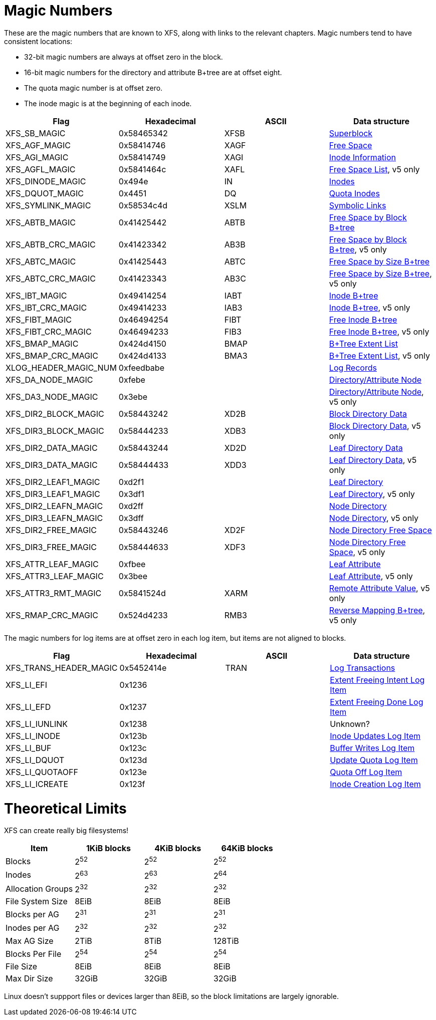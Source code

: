 = Magic Numbers

These are the magic numbers that are known to XFS, along with links to the
relevant chapters.  Magic numbers tend to have consistent locations:

* 32-bit magic numbers are always at offset zero in the block.
* 16-bit magic numbers for the directory and attribute B+tree are at offset eight.
* The quota magic number is at offset zero.
* The inode magic is at the beginning of each inode.

[options="header"]
|=====
| Flag				| Hexadecimal	| ASCII	| Data structure
| +XFS_SB_MAGIC+		| 0x58465342	| XFSB	| xref:Superblocks[Superblock]
| +XFS_AGF_MAGIC+		| 0x58414746	| XAGF	| xref:AG_Free_Space_Block[Free Space]
| +XFS_AGI_MAGIC+		| 0x58414749	| XAGI	| xref:Inode_Information[Inode Information]
| +XFS_AGFL_MAGIC+		| 0x5841464c	| XAFL	| xref:AG_Free_List[Free Space List], v5 only
| +XFS_DINODE_MAGIC+		| 0x494e	| IN	| xref:Inode_Core[Inodes]
| +XFS_DQUOT_MAGIC+		| 0x4451	| DQ	| xref:Quota_Inodes[Quota Inodes]
| +XFS_SYMLINK_MAGIC+		| 0x58534c4d	| XSLM	| xref:Extent_Symbolic_Links[Symbolic Links]
| +XFS_ABTB_MAGIC+		| 0x41425442	| ABTB	| xref:AG_Free_Space_Btrees[Free Space by Block B+tree]
| +XFS_ABTB_CRC_MAGIC+		| 0x41423342	| AB3B	| xref:AG_Free_Space_Btrees[Free Space by Block B+tree], v5 only
| +XFS_ABTC_MAGIC+		| 0x41425443	| ABTC	| xref:AG_Free_Space_Btrees[Free Space by Size B+tree]
| +XFS_ABTC_CRC_MAGIC+		| 0x41423343	| AB3C	| xref:AG_Free_Space_Btrees[Free Space by Size B+tree], v5 only
| +XFS_IBT_MAGIC+		| 0x49414254	| IABT	| xref:Inode_Btrees[Inode B+tree]
| +XFS_IBT_CRC_MAGIC+		| 0x49414233	| IAB3	| xref:Inode_Btrees[Inode B+tree], v5 only
| +XFS_FIBT_MAGIC+		| 0x46494254	| FIBT	| xref:Inode_Btrees[Free Inode B+tree]
| +XFS_FIBT_CRC_MAGIC+		| 0x46494233	| FIB3	| xref:Inode_Btrees[Free Inode B+tree], v5 only
| +XFS_BMAP_MAGIC+		| 0x424d4150	| BMAP	| xref:Btree_Extent_List[B+Tree Extent List]
| +XFS_BMAP_CRC_MAGIC+		| 0x424d4133	| BMA3	| xref:Btree_Extent_List[B+Tree Extent List], v5 only
| +XLOG_HEADER_MAGIC_NUM+	| 0xfeedbabe	|     	| xref:Log_Records[Log Records]
| +XFS_DA_NODE_MAGIC+		| 0xfebe	|     	| xref:Directory_Attribute_Internal_Node[Directory/Attribute Node]
| +XFS_DA3_NODE_MAGIC+		| 0x3ebe	|     	| xref:Directory_Attribute_Internal_Node[Directory/Attribute Node], v5 only
| +XFS_DIR2_BLOCK_MAGIC+	| 0x58443242	| XD2B	| xref:Block_Directories[Block Directory Data]
| +XFS_DIR3_BLOCK_MAGIC+	| 0x58444233	| XDB3	| xref:Block_Directories[Block Directory Data], v5 only
| +XFS_DIR2_DATA_MAGIC+		| 0x58443244	| XD2D	| xref:Leaf_Directories[Leaf Directory Data]
| +XFS_DIR3_DATA_MAGIC+		| 0x58444433	| XDD3	| xref:Leaf_Directories[Leaf Directory Data], v5 only
| +XFS_DIR2_LEAF1_MAGIC+	| 0xd2f1	|     	| xref:Leaf_Directories[Leaf Directory]
| +XFS_DIR3_LEAF1_MAGIC+	| 0x3df1	|     	| xref:Leaf_Directories[Leaf Directory], v5 only
| +XFS_DIR2_LEAFN_MAGIC+	| 0xd2ff	|     	| xref:Node_Directories[Node Directory]
| +XFS_DIR3_LEAFN_MAGIC+	| 0x3dff	|     	| xref:Node_Directories[Node Directory], v5 only
| +XFS_DIR2_FREE_MAGIC+		| 0x58443246	| XD2F	| xref:Node_Directories[Node Directory Free Space]
| +XFS_DIR3_FREE_MAGIC+		| 0x58444633	| XDF3	| xref:Node_Directories[Node Directory Free Space], v5 only
| +XFS_ATTR_LEAF_MAGIC+		| 0xfbee	|     	| xref:Leaf_Attributes[Leaf Attribute]
| +XFS_ATTR3_LEAF_MAGIC+	| 0x3bee	|     	| xref:Leaf_Attributes[Leaf Attribute], v5 only
| +XFS_ATTR3_RMT_MAGIC+		| 0x5841524d	| XARM	| xref:Remote_Values[Remote Attribute Value], v5 only
| +XFS_RMAP_CRC_MAGIC+		| 0x524d4233	| RMB3	| xref:Reverse_Mapping_Btree[Reverse Mapping B+tree], v5 only
|=====

The magic numbers for log items are at offset zero in each log item, but items
are not aligned to blocks.

[options="header"]
|=====
| Flag				| Hexadecimal	| ASCII	| Data structure
| +XFS_TRANS_HEADER_MAGIC+	| 0x5452414e	| TRAN	| xref:Log_Transaction_Headers[Log Transactions]
| +XFS_LI_EFI+			| 0x1236        |       | xref:EFI_Log_Item[Extent Freeing Intent Log Item]
| +XFS_LI_EFD+			| 0x1237        |       | xref:EFD_Log_Item[Extent Freeing Done Log Item]
| +XFS_LI_IUNLINK+		| 0x1238        |       |  Unknown?
| +XFS_LI_INODE+		| 0x123b        |       | xref:Inode_Log_Item[Inode Updates Log Item]
| +XFS_LI_BUF+			| 0x123c        |       | xref:Buffer_Log_Item[Buffer Writes Log Item]
| +XFS_LI_DQUOT+		| 0x123d        |       | xref:Quota_Update_Log_Item[Update Quota Log Item]
| +XFS_LI_QUOTAOFF+		| 0x123e        |       | xref:Quota_Off_Log_Item[Quota Off Log Item]
| +XFS_LI_ICREATE+		| 0x123f        |       | xref:Inode_Create_Log_Item[Inode Creation Log Item]
|=====

= Theoretical Limits

XFS can create really big filesystems!

[options="header"]
|=====
| Item			| 1KiB blocks | 4KiB blocks | 64KiB blocks
| Blocks		| 2^52^ | 2^52^ | 2^52^
| Inodes		| 2^63^ | 2^63^ | 2^64^
| Allocation Groups	| 2^32^ | 2^32^ | 2^32^
| File System Size	| 8EiB  | 8EiB | 8EiB
| Blocks per AG		| 2^31^ | 2^31^ | 2^31^
| Inodes per AG		| 2^32^ | 2^32^ | 2^32^
| Max AG Size		| 2TiB  | 8TiB  | 128TiB
| Blocks Per File	| 2^54^ | 2^54^ | 2^54^
| File Size		| 8EiB  | 8EiB | 8EiB
| Max Dir Size          | 32GiB | 32GiB | 32GiB
|=====

Linux doesn't suppport files or devices larger than 8EiB, so the block
limitations are largely ignorable.

